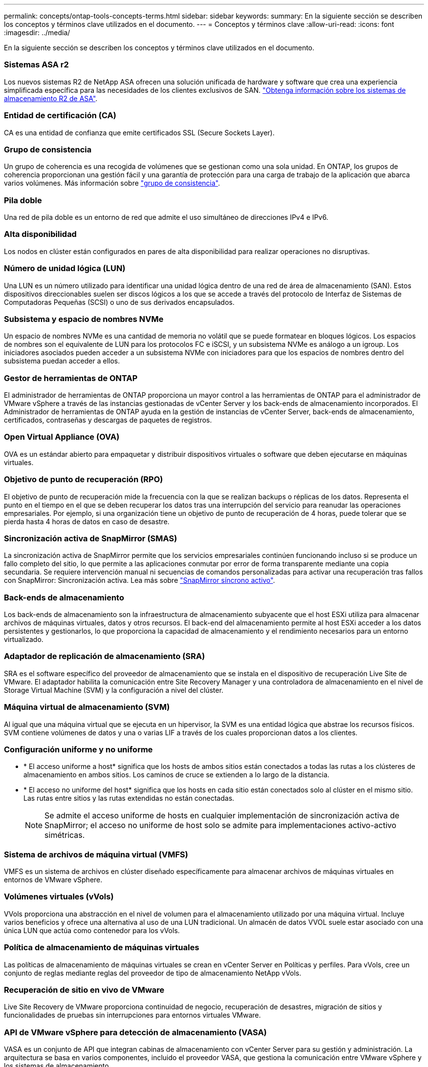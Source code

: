 ---
permalink: concepts/ontap-tools-concepts-terms.html 
sidebar: sidebar 
keywords:  
summary: En la siguiente sección se describen los conceptos y términos clave utilizados en el documento. 
---
= Conceptos y términos clave
:allow-uri-read: 
:icons: font
:imagesdir: ../media/


[role="lead"]
En la siguiente sección se describen los conceptos y términos clave utilizados en el documento.



=== Sistemas ASA r2

Los nuevos sistemas R2 de NetApp ASA ofrecen una solución unificada de hardware y software que crea una experiencia simplificada específica para las necesidades de los clientes exclusivos de SAN. https://docs.netapp.com/us-en/asa-r2/get-started/learn-about.html["Obtenga información sobre los sistemas de almacenamiento R2 de ASA"].



=== Entidad de certificación (CA)

CA es una entidad de confianza que emite certificados SSL (Secure Sockets Layer).



=== Grupo de consistencia

Un grupo de coherencia es una recogida de volúmenes que se gestionan como una sola unidad. En ONTAP, los grupos de coherencia proporcionan una gestión fácil y una garantía de protección para una carga de trabajo de la aplicación que abarca varios volúmenes. Más información sobre https://docs.netapp.com/us-en/ontap/consistency-groups/index.html["grupo de consistencia"].



=== Pila doble

Una red de pila doble es un entorno de red que admite el uso simultáneo de direcciones IPv4 e IPv6.



=== Alta disponibilidad

Los nodos en clúster están configurados en pares de alta disponibilidad para realizar operaciones no disruptivas.



=== Número de unidad lógica (LUN)

Una LUN es un número utilizado para identificar una unidad lógica dentro de una red de área de almacenamiento (SAN). Estos dispositivos direccionables suelen ser discos lógicos a los que se accede a través del protocolo de Interfaz de Sistemas de Computadoras Pequeñas (SCSI) o uno de sus derivados encapsulados.



=== Subsistema y espacio de nombres NVMe

Un espacio de nombres NVMe es una cantidad de memoria no volátil que se puede formatear en bloques lógicos. Los espacios de nombres son el equivalente de LUN para los protocolos FC e iSCSI, y un subsistema NVMe es análogo a un igroup. Los iniciadores asociados pueden acceder a un subsistema NVMe con iniciadores para que los espacios de nombres dentro del subsistema puedan acceder a ellos.



=== Gestor de herramientas de ONTAP

El administrador de herramientas de ONTAP proporciona un mayor control a las herramientas de ONTAP para el administrador de VMware vSphere a través de las instancias gestionadas de vCenter Server y los back-ends de almacenamiento incorporados. El Administrador de herramientas de ONTAP ayuda en la gestión de instancias de vCenter Server, back-ends de almacenamiento, certificados, contraseñas y descargas de paquetes de registros.



=== Open Virtual Appliance (OVA)

OVA es un estándar abierto para empaquetar y distribuir dispositivos virtuales o software que deben ejecutarse en máquinas virtuales.



=== Objetivo de punto de recuperación (RPO)

El objetivo de punto de recuperación mide la frecuencia con la que se realizan backups o réplicas de los datos. Representa el punto en el tiempo en el que se deben recuperar los datos tras una interrupción del servicio para reanudar las operaciones empresariales. Por ejemplo, si una organización tiene un objetivo de punto de recuperación de 4 horas, puede tolerar que se pierda hasta 4 horas de datos en caso de desastre.



=== Sincronización activa de SnapMirror (SMAS)

La sincronización activa de SnapMirror permite que los servicios empresariales continúen funcionando incluso si se produce un fallo completo del sitio, lo que permite a las aplicaciones conmutar por error de forma transparente mediante una copia secundaria. Se requiere intervención manual ni secuencias de comandos personalizadas para activar una recuperación tras fallos con SnapMirror: Sincronización activa. Lea más sobre https://docs.netapp.com/us-en/ontap/snapmirror-active-sync/index.html["SnapMirror síncrono activo"].



=== Back-ends de almacenamiento

Los back-ends de almacenamiento son la infraestructura de almacenamiento subyacente que el host ESXi utiliza para almacenar archivos de máquinas virtuales, datos y otros recursos. El back-end del almacenamiento permite al host ESXi acceder a los datos persistentes y gestionarlos, lo que proporciona la capacidad de almacenamiento y el rendimiento necesarios para un entorno virtualizado.



=== Adaptador de replicación de almacenamiento (SRA)

SRA es el software específico del proveedor de almacenamiento que se instala en el dispositivo de recuperación Live Site de VMware. El adaptador habilita la comunicación entre Site Recovery Manager y una controladora de almacenamiento en el nivel de Storage Virtual Machine (SVM) y la configuración a nivel del clúster.



=== Máquina virtual de almacenamiento (SVM)

Al igual que una máquina virtual que se ejecuta en un hipervisor, la SVM es una entidad lógica que abstrae los recursos físicos. SVM contiene volúmenes de datos y una o varias LIF a través de los cuales proporcionan datos a los clientes.



=== Configuración uniforme y no uniforme

* * El acceso uniforme a host* significa que los hosts de ambos sitios están conectados a todas las rutas a los clústeres de almacenamiento en ambos sitios. Los caminos de cruce se extienden a lo largo de la distancia.
* * El acceso no uniforme del host* significa que los hosts en cada sitio están conectados solo al clúster en el mismo sitio. Las rutas entre sitios y las rutas extendidas no están conectadas.
+

NOTE: Se admite el acceso uniforme de hosts en cualquier implementación de sincronización activa de SnapMirror; el acceso no uniforme de host solo se admite para implementaciones activo-activo simétricas.





=== Sistema de archivos de máquina virtual (VMFS)

VMFS es un sistema de archivos en clúster diseñado específicamente para almacenar archivos de máquinas virtuales en entornos de VMware vSphere.



=== Volúmenes virtuales (vVols)

VVols proporciona una abstracción en el nivel de volumen para el almacenamiento utilizado por una máquina virtual. Incluye varios beneficios y ofrece una alternativa al uso de una LUN tradicional. Un almacén de datos VVOL suele estar asociado con una única LUN que actúa como contenedor para los vVols.



=== Política de almacenamiento de máquinas virtuales

Las políticas de almacenamiento de máquinas virtuales se crean en vCenter Server en Políticas y perfiles. Para vVols, cree un conjunto de reglas mediante reglas del proveedor de tipo de almacenamiento NetApp vVols.



=== Recuperación de sitio en vivo de VMware

Live Site Recovery de VMware proporciona continuidad de negocio, recuperación de desastres, migración de sitios y funcionalidades de pruebas sin interrupciones para entornos virtuales VMware.



=== API de VMware vSphere para detección de almacenamiento (VASA)

VASA es un conjunto de API que integran cabinas de almacenamiento con vCenter Server para su gestión y administración. La arquitectura se basa en varios componentes, incluido el proveedor VASA, que gestiona la comunicación entre VMware vSphere y los sistemas de almacenamiento.



=== API de almacenamiento VMware vSphere - Integración de cabina (VAAI)

VAAI es un conjunto de API que permite la comunicación entre hosts ESXi de VMware vSphere y dispositivos de almacenamiento. Las API incluyen un conjunto de operaciones primitivas que utilizan los hosts para descargar las operaciones de almacenamiento hacia la cabina. VAAI puede proporcionar mejoras de rendimiento significativas para tareas que consumen mucho almacenamiento.



=== Clúster de almacenamiento Metro de vSphere

VSphere Metro Storage Cluster (VMSC) es una tecnología que habilita y admite vSphere en una puesta en marcha de clúster ampliada. Las soluciones VMSC son compatibles con NetApp MetroCluster y SnapMirror Active Sync (anteriormente SMBC). Estas soluciones proporcionan una mayor continuidad del negocio en caso de fallo de dominio. El modelo de flexibilidad se basa en sus opciones de configuración específicas. Más información sobre https://core.vmware.com/resource/vmware-vsphere-metro-storage-cluster-vmsc["VMware vSphere Metro Storage Cluster"].



=== Almacén de datos vVols

El almacén de datos de vVols es una representación lógica de un contenedor de vVols que crea y mantiene un proveedor de VASA.



=== RPO cero

RPO es la sigla en inglés para el objetivo de punto de recuperación, que es la cantidad de pérdida de datos que se considera aceptable durante un tiempo dado. El RPO de cero significa que no es aceptable ninguna pérdida de datos.
